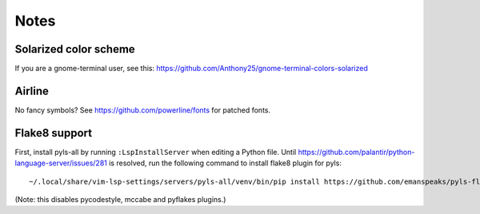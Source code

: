 Notes
=====

Solarized color scheme
----------------------

If you are a gnome-terminal user, see this: https://github.com/Anthony25/gnome-terminal-colors-solarized

Airline
-------

No fancy symbols? See https://github.com/powerline/fonts for patched fonts.

Flake8 support
--------------

First, install pyls-all by running ``:LspInstallServer`` when editing a Python file.
Until https://github.com/palantir/python-language-server/issues/281 is resolved,
run the following command to install flake8 plugin for pyls::

    ~/.local/share/vim-lsp-settings/servers/pyls-all/venv/bin/pip install https://github.com/emanspeaks/pyls-flake8/archive/master.zip

(Note: this disables pycodestyle, mccabe and pyflakes plugins.)

